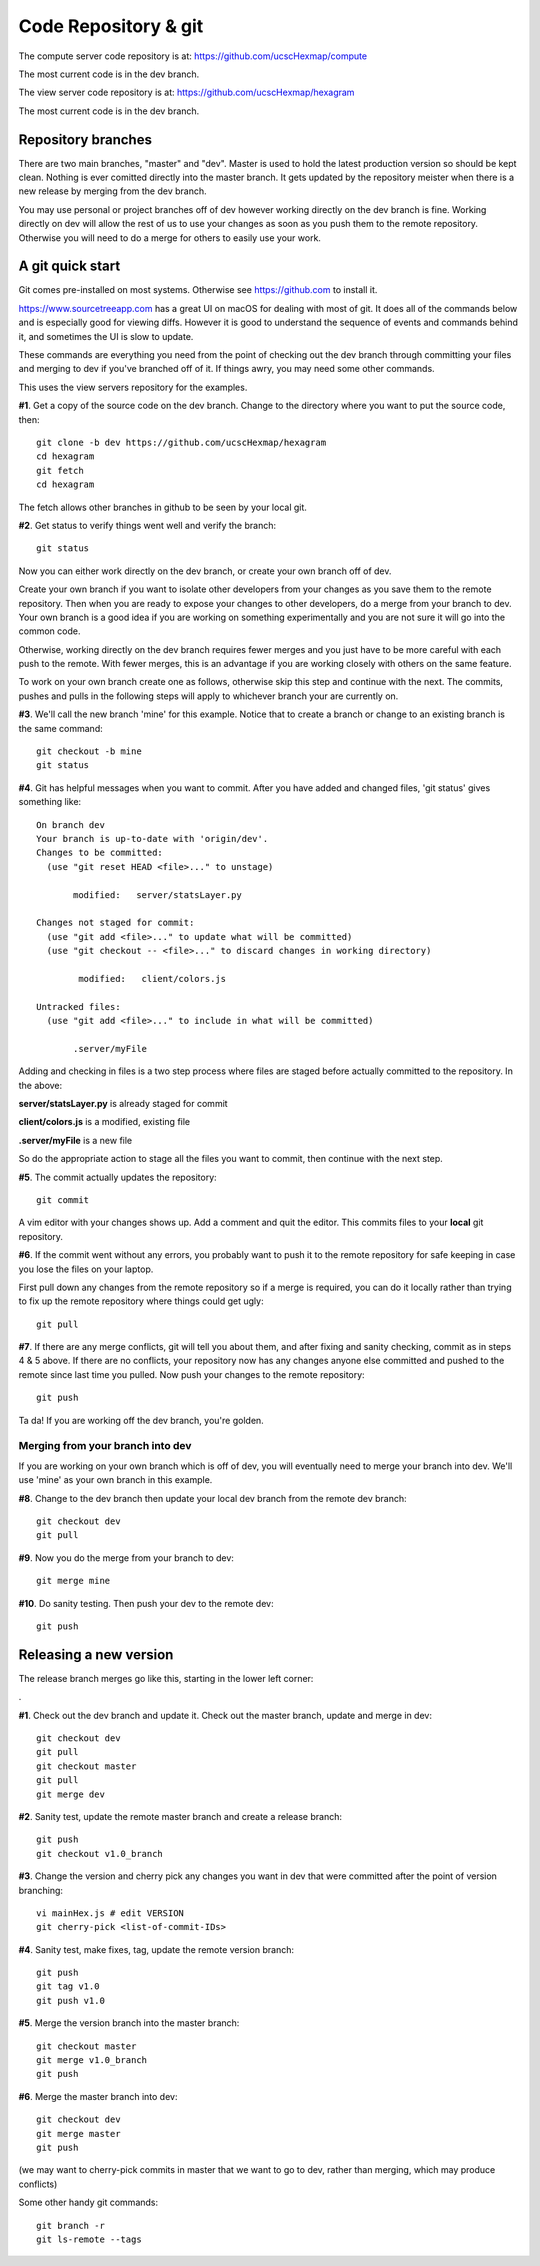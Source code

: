 Code Repository & git
=====================

The compute server code repository is at: https://github.com/ucscHexmap/compute

The most current code is in the dev branch.

The view server code repository is at: https://github.com/ucscHexmap/hexagram

The most current code is in the dev branch.

Repository branches
...................
There are two main branches, "master" and "dev". Master is used to hold the
latest production version so should be kept clean. Nothing is ever comitted
directly into the master branch. It gets updated by the repository meister when
there is a new release by merging from the dev branch.

.. _youMayUse:

You may use
personal or project branches off of dev however working directly on the dev
branch is fine. Working directly on dev will allow the rest of us to use your
changes as soon as you push them to the remote repository. Otherwise you will
need to do a merge for others to easily use your work.

.. _aGitQuickStart:

A git quick start
.................
Git comes pre-installed on most systems. Otherwise see https://github.com to
install it.

https://www.sourcetreeapp.com has a great UI on macOS for dealing with most of git. It
does all of the commands below and is especially good for viewing diffs.
However it is good to understand the sequence of events and commands behind it,
and sometimes the UI is slow to update.

These commands are everything you need from the point of checking out the dev
branch through committing your files and merging to dev if you've branched off
of it. If things awry, you may need some other commands.

This uses the view servers repository for the examples.

**#1**. Get a copy of the source code on the dev branch. Change to the directory where
you want to put the source code, then::

 git clone -b dev https://github.com/ucscHexmap/hexagram
 cd hexagram
 git fetch
 cd hexagram

The fetch allows other branches in github to be seen by your local git.

**#2**. Get status to verify things went well and verify the branch::

 git status

Now you can either work directly on the dev branch, or create your own branch
off of dev.

Create your own branch if you want to isolate other developers from
your changes as you save them to the remote repository. Then when you are ready
to expose your changes to other developers, do a merge from your branch to dev.
Your own branch is a good idea if you are working on something
experimentally and you are not sure it will go into the common code.

Otherwise, working directly on the dev branch requires fewer merges and you just
have to be more careful with each push to the remote. With fewer merges, this
is an advantage if you are working closely with others on the same feature.

To work on your own branch create one as follows, otherwise skip this step
and continue with the next. The commits, pushes and pulls in the following steps
will apply to whichever branch your are currently on.

**#3**. We'll call the new branch 'mine' for this example. Notice that to create
a branch or change to an existing branch is the same command::

 git checkout -b mine
 git status

**#4**. Git has helpful messages when you want to commit. After you have added and
changed files, 'git status' gives something like::

 On branch dev
 Your branch is up-to-date with 'origin/dev'.
 Changes to be committed:
   (use "git reset HEAD <file>..." to unstage)

 	modified:   server/statsLayer.py

 Changes not staged for commit:
   (use "git add <file>..." to update what will be committed)
   (use "git checkout -- <file>..." to discard changes in working directory)

	 modified:   client/colors.js

 Untracked files:
   (use "git add <file>..." to include in what will be committed)

 	.server/myFile

Adding and checking in files is a two step process where files are staged before
actually committed to the repository. In the above:

**server/statsLayer.py** is already staged for commit

**client/colors.js** is a modified, existing file

**.server/myFile** is a new file

So do the appropriate action to stage all the files you want to commit, then
continue with the next step.

**#5**. The commit actually updates the repository::

 git commit

A vim editor with your changes shows up. Add a comment and quit the editor.
This commits files to your **local** git repository.

**#6**. If the commit went without any errors, you probably want to
push it to the remote repository for safe keeping in case you lose the files on
your laptop.

First pull down any changes from the remote repository so if a merge is
required, you can do it locally rather than trying to fix up the remote repository
where things could get ugly::

 git pull

**#7**. If there are any merge conflicts, git will tell you about them, and after
fixing and sanity checking, commit as in steps 4 & 5 above. If there are no conflicts, your
repository now has any changes anyone else committed and pushed to the remote
since last time you pulled. Now push your changes to the remote repository::

 git push

Ta da! If you are working off the dev branch, you're golden.

Merging from your branch into dev
^^^^^^^^^^^^^^^^^^^^^^^^^^^^^^^^^
If you are working on your own branch which is off of dev, you will eventually need to
merge your branch into dev. We'll use 'mine' as your own branch in this example.

**#8**. Change to the dev branch then update your local dev branch from the remote dev branch::

 git checkout dev
 git pull

**#9**. Now you do the merge from your branch to dev::

 git merge mine

**#10**. Do sanity testing. Then push your dev to the remote dev::

 git push


Releasing a new version
.......................

The release branch merges go like this, starting in the lower left corner:

.. image:: release.png
   :width: 300 px

.

**#1**. Check out the dev branch and update it.
Check out the master branch, update and merge in dev::

 git checkout dev
 git pull
 git checkout master
 git pull
 git merge dev

**#2**. Sanity test, update the remote master branch and create a release branch::

 git push
 git checkout v1.0_branch

**#3**. Change the version and cherry pick any changes you want in dev
that were committed after the point of version branching::

 vi mainHex.js # edit VERSION
 git cherry-pick <list-of-commit-IDs>

**#4**. Sanity test, make fixes, tag, update the remote version branch::

 git push
 git tag v1.0
 git push v1.0

**#5**. Merge the version branch into the master branch::

 git checkout master
 git merge v1.0_branch
 git push

**#6**. Merge the master branch into dev::

 git checkout dev
 git merge master
 git push

(we may want to cherry-pick commits in master that we want to go to dev,
rather than merging, which may produce conflicts)

Some other handy git commands::

 git branch -r
 git ls-remote --tags





